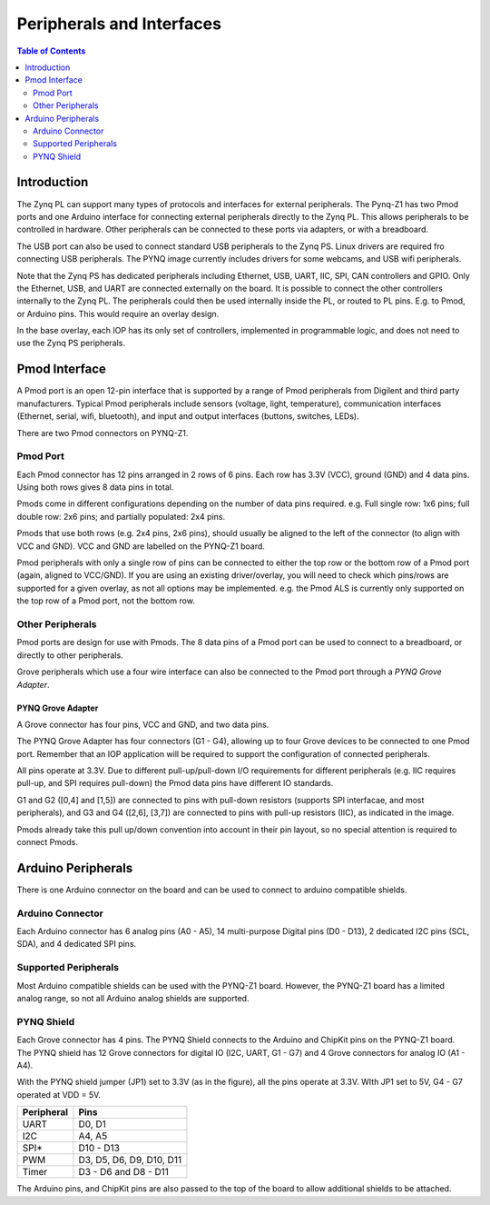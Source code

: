 **************************
Peripherals and Interfaces
**************************

.. contents:: Table of Contents
   :depth: 2
   
Introduction
====================

The Zynq PL can support many types of protocols and interfaces for external peripherals. The Pynq-Z1 has two Pmod ports and one Arduino interface for connecting external peripherals directly to the Zynq PL. This allows peripherals to be controlled in hardware. Other peripherals can be connected to these ports via adapters, or with a breadboard. 

The USB port can also be used to connect standard USB peripherals to the Zynq PS. Linux drivers are required fro connecting USB peripherals. The PYNQ image currently includes drivers for some webcams, and USB wifi peripherals.

Note that the Zynq PS has dedicated peripherals including Ethernet, USB, UART, IIC, SPI, CAN controllers and GPIO. Only the Ethernet, USB, and UART are connected externally on the board. It is possible to connect the other controllers internally to the Zynq PL. The peripherals could then be used internally inside the PL, or routed to PL pins. E.g. to Pmod, or Arduino pins. This would require an overlay design.

In the base overlay, each IOP has its only set of controllers, implemented in programmable logic, and does not need to use the Zynq PS peripherals. 

Pmod Interface
===================

A Pmod port is an open 12-pin interface that is supported by a range of Pmod peripherals from Digilent and third party manufacturers. 
Typical Pmod peripherals include sensors (voltage, light, temperature), communication interfaces (Ethernet, serial, wifi, bluetooth), and input and output interfaces (buttons, switches, LEDs).

There are two Pmod connectors on PYNQ-Z1.

.. image:: ./images/pynqz1_pmod_interface.jpg
   :align: center


Pmod Port
-----------------------

Each Pmod connector has 12 pins arranged in 2 rows of 6 pins. Each row has 3.3V (VCC), ground (GND) and 4 data pins. Using both rows gives 8 data pins in total. 

Pmods come in different configurations depending on the number of data pins required. e.g. Full single row: 1x6 pins; full double row: 2x6 pins; and partially populated: 2x4 pins. 

.. image:: images/pmod_pins.png
   :align: center

Pmods that use both rows (e.g. 2x4 pins, 2x6 pins), should usually be aligned to the left of the connector (to align with VCC and GND). VCC and GND are labelled on the PYNQ-Z1 board. 

.. image:: images/pmod_tmp2_8pin.JPG

Pmod peripherals with only a single row of pins can be connected to either the top row or the bottom row of a Pmod port (again, aligned to VCC/GND). If you are using an existing driver/overlay, you will need to check which pins/rows are supported for a given overlay, as not all options may be implemented. e.g. the Pmod ALS is currently only supported on the top row of a Pmod port, not the bottom row.  

Other Peripherals
-----------------------------

Pmod ports are design for use with Pmods. The 8 data pins of a Pmod port can be used to connect to a breadboard, or directly to other peripherals. 

Grove peripherals which use a four wire interface can also be connected to the Pmod port through a *PYNQ Grove Adapter*.


PYNQ Grove Adapter
^^^^^^^^^^^^^^^^^^^

A Grove connector has four pins, VCC and GND, and two data pins.

The PYNQ Grove Adapter has four connectors (G1 - G4), allowing up to four Grove devices to be connected to one Pmod port. Remember that an IOP application will be required to support the configuration of connected peripherals.

.. image:: ./images/pmod_grove_adapter.jpg
   :align: center

All pins operate at 3.3V. Due to different pull-up/pull-down I/O requirements for different peripherals (e.g. IIC requires pull-up, and SPI requires pull-down) the Pmod data pins have different IO standards. 

G1 and G2 ([0,4] and [1,5]) are connected to pins with pull-down resistors (supports SPI interfacae, and most peripherals), and G3 and G4 ([2,6], [3,7]) are connected to pins with pull-up resistors (IIC), as indicated in the image. 

.. image:: ./images/adapter_mapping.JPG
   :align: center

Pmods already take this pull up/down convention into account in their pin layout, so no special attention is required to connect Pmods. 
   

Arduino Peripherals
============================

There is one Arduino connector on the board and can be used to connect to arduino compatible shields. 

.. image:: ./images/pynqz1_arduino_interface.jpg
   :align: center

Arduino Connector
-----------------------

Each Arduino connector has 6 analog pins (A0 - A5), 14 multi-purpose Digital pins (D0 - D13), 2 dedicated I2C pins (SCL, SDA), and 4 dedicated SPI pins. 


Supported Peripherals
-----------------------------

Most Arduino compatible shields can be used with the PYNQ-Z1 board. However, the PYNQ-Z1 board has a limited analog range, so not all Arduino analog shields are supported. 


PYNQ Shield
--------------------

Each Grove connector has 4 pins. The PYNQ Shield connects to the Arduino and ChipKit pins on the PYNQ-Z1 board. The PYNQ shield has 12 Grove connectors for digital IO (I2C, UART, G1 - G7) and 4 Grove connectors for analog IO (A1 - A4).

.. image:: ./images/arduino_shield.jpg
   :align: center

With the PYNQ shield jumper (JP1) set to 3.3V (as in the figure), all the pins operate at 3.3V. WIth JP1 set to 5V, G4 - G7 operated at VDD = 5V. 

==========   =========================
Peripheral   Pins
==========   =========================
UART         D0, D1
I2C          A4, A5
SPI*         D10 - D13
PWM          D3, D5, D6, D9, D10, D11
Timer        D3 - D6 and D8 - D11
==========   =========================

The Arduino pins, and ChipKit pins are also passed to the top of the board to allow additional shields to be attached. 